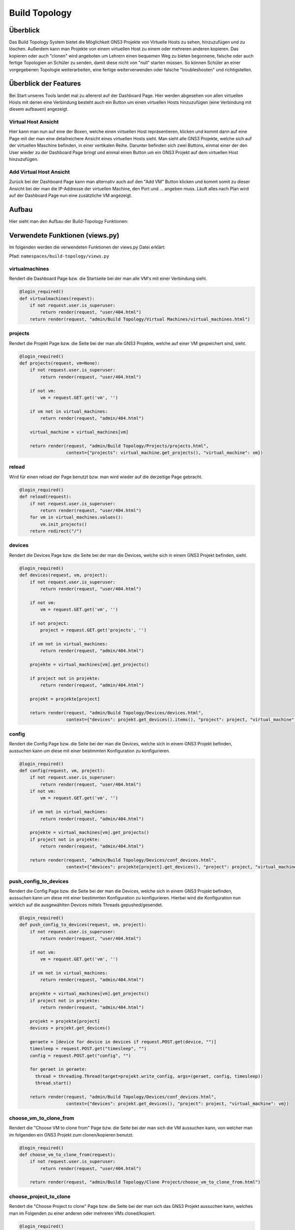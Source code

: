Build Topology
=====

.. _overview:

Überblick
----------------

Das Build Topology System bietet die Möglichkeit GNS3 Projekte von Virtuelle Hosts zu sehen, hinzuzufügen und zu löschen. Außerdem kann man Projekte von einem virtuellen Host zu einem oder mehreren anderen kopieren. Das kopieren oder auch "clonen" wird angeboten um Lehrern einen bequemen Weg zu bieten begonnene, falsche oder auch fertige Topologien an Schüler zu senden, damit diese nicht von "null" starten müssen. So können Schüler an einer vorgegebenen Topologie weiterarbeiten, eine fertige weiterverwenden oder falsche "troubleshooten" und richtigstellen.

Überblick der Features
--------------------------------
Bei Start unseres Tools landet mal zu allererst auf der Dashboard Page. Hier werden abgesehen von allen virtuellen Hosts mit denen eine Verbindung besteht auch ein Button um einen virtuellen Hosts hinzuzufügen (eine Verbindung mit diesem aufbauen) angezeigt.

.. image:: images/dashboard-page.PNG
  :width: 600
  :alt: Dashboard Page

Virtual Host Ansicht
^^^^^^^^^^^^^^^^^^^^^^^^^^
Hier kann man nun auf eine der Boxen, welche einen virtuellen Host repräsentieren, klicken und kommt dann auf eine Page mit der man eine detailreichere Ansicht eines virtuellen Hosts sieht. Man sieht alle GNS3 Projekte, welche sich auf der virtuellen Maschine befinden, in einer vertikalen Reihe. Darunter befinden sich zwei Buttons, einmal einer der den User wieder zu der Dashboard Page bringt und einmal einen Button um ein GNS3 Projekt auf dem virtuellen Host hinzuzufügen.

.. image:: images/virtuel-host-detail.PNG
  :width: 600
  :alt: Virtual Host Page
  
Add Virtual Host Ansicht
^^^^^^^^^^^^^^^^^^^^^^^^^^
Zurück bei der Dashboard Page kann man alternativ auch auf den "Add VM" Button klicken und kommt somit zu dieser Ansicht bei der man die IP-Addresse der virtuellen Machine, den Port und ... angeben muss. Läuft alles nach Plan wird auf der Dashboard Page nun eine zusätzliche VM angezeigt.

.. image:: images/virtuel-host-add.PNG
  :width: 600
  :alt: Add Virtual Host Page
  
Aufbau
----------------

Hier sieht man den Aufbau der Build-Topology Funktionen:

.. image:: images/gns3-api-class-diagram.svg
  :width: 600
  :alt: GNS3-API Klassendiagramm
   
Verwendete Funktionen (views.py)
--------------------

Im folgenden werden die verwendeten Funktionen der views.py Datei erklärt:

Pfad: ``namespaces/build-topology/views.py``

virtualmachines
^^^^^^^^^^^^^^^^

Rendert die Dashboard Page bzw. die Startseite bei der man alle VM's mit einer Verbindung sieht.

.. code-block:: python

  @login_required()
  def virtualmachines(request):
      if not request.user.is_superuser:
          return render(request, "user/404.html")
      return render(request, "admin/Build Topology/Virtual Machines/virtual_machines.html")

projects
^^^^^^^^^^^^^^^^

Rendert die Projekt Page bzw. die Seite bei der man alle GNS3 Projekte, welche auf einer VM gespeichert sind, sieht.

.. code-block:: python

  @login_required()
  def projects(request, vm=None):
      if not request.user.is_superuser:
          return render(request, "user/404.html")

      if not vm:
          vm = request.GET.get('vm', '')

      if vm not in virtual_machines:
          return render(request, "admin/404.html")

      virtual_machine = virtual_machines[vm]

      return render(request, "admin/Build Topology/Projects/projects.html", 
                    context={"projects": virtual_machine.get_projects(), "virtual_machine": vm})

reload
^^^^^^^^^^^^^^^^

Wird für einen reload der Page benutzt bzw. man wird wieder auf die derzeitige Page gebracht.

.. code-block:: python

  @login_required()
  def reload(request):
      if not request.user.is_superuser:
          return render(request, "user/404.html")
      for vm in virtual_machines.values():
          vm.init_projects()
      return redirect("/")

devices
^^^^^^^^^^^^^^^^

Rendert die Devices Page bzw. die Seite bei der man die Devices, welche sich in einem GNS3 Projekt befinden, sieht.

.. code-block:: python

  @login_required()
  def devices(request, vm, project):
      if not request.user.is_superuser:
          return render(request, "user/404.html")

      if not vm:
          vm = request.GET.get('vm', '')

      if not project:
          project = request.GET.get('projects', '')

      if vm not in virtual_machines:
          return render(request, "admin/404.html")

      projekte = virtual_machines[vm].get_projects()

      if project not in projekte:
          return render(request, "admin/404.html")

      projekt = projekte[project]

      return render(request, "admin/Build Topology/Devices/devices.html",
                    context={"devices": projekt.get_devices().items(), "project": project, "virtual_machine": vm})

config
^^^^^^^^^^^^^^^^

Rendert die Config Page bzw. die Seite bei der man die Devices, welche sich in einem GNS3 Projekt befinden, aussuchen kann um diese mit einer bestimmten Konfiguration zu konfigurieren.

.. code-block:: python

  @login_required()
  def config(request, vm, project):
      if not request.user.is_superuser:
          return render(request, "user/404.html")
      if not vm:
          vm = request.GET.get('vm', '')

      if vm not in virtual_machines:
          return render(request, "admin/404.html")

      projekte = virtual_machines[vm].get_projects()
      if project not in projekte:
          return render(request, "admin/404.html")

      return render(request, "admin/Build Topology/Devices/conf_devices.html",
                    context={"devices": projekte[project].get_devices(), "project": project, "virtual_machine": vm})

push_config_to_devices
^^^^^^^^^^^^^^^^^^^^^^^^

Rendert die Config Page bzw. die Seite bei der man die Devices, welche sich in einem GNS3 Projekt befinden, aussuchen kann um diese mit einer bestimmten Konfiguration zu konfigurieren. Hierbei wird die Konfiguration nun wirklich auf die ausgewählten Devices mittels Threads gepushed/gesendet.

.. code-block:: python

  @login_required()
  def push_config_to_devices(request, vm, project):
      if not request.user.is_superuser:
          return render(request, "user/404.html")

      if not vm:
          vm = request.GET.get('vm', '')

      if vm not in virtual_machines:
          return render(request, "admin/404.html")

      projekte = virtual_machines[vm].get_projects()
      if project not in projekte:
          return render(request, "admin/404.html")

      projekt = projekte[project]
      devices = projekt.get_devices()

      geraete = [device for device in devices if request.POST.get(device, "")]
      timesleep = request.POST.get("timesleep", "")
      config = request.POST.get("config", "")
      
      for geraet in geraete:
        thread = threading.Thread(target=projekt.write_config, args=(geraet, config, timesleep))
        thread.start()

      return render(request, "admin/Build Topology/Devices/conf_devices.html",
                    context={"devices": projekt.get_devices(), "project": project, "virtual_machine": vm})

choose_vm_to_clone_from
^^^^^^^^^^^^^^^^^^^^^^^^

Rendert die "Choose VM to clone from" Page bzw. die Seite bei der man sich die VM aussuchen kann, von welcher man im folgenden ein GNS3 Projekt zum clonen/kopieren benutzt.

.. code-block:: python

  @login_required()
  def choose_vm_to_clone_from(request):
      if not request.user.is_superuser:
          return render(request, "user/404.html")

      return render(request, "admin/Build Topology/Clone Project/choose_vm_to_clone_from.html")

choose_project_to_clone
^^^^^^^^^^^^^^^^^^^^^^^^

Rendert die "Choose Project to clone" Page bzw. die Seite bei der man sich das GNS3 Projekt aussuchen kann, welches man im Folgenden zu einer anderen oder mehreren VMs cloned/kopiert.

.. code-block:: python

  @login_required()
  def choose_project_to_clone(request, vm):
      if not request.user.is_superuser:
          return render(request, "user/404.html")
      if not vm:
          vm = request.GET.get('vm', '')

      if vm not in virtual_machines:
          return render(request, "admin/404.html")

      return render(request, "admin/Build Topology/Clone Project/choose_project_to_clone.html",
                    context={"projects": virtual_machines[vm].get_projects(), "virtual_machine": vm})

select_what_vms_to_clone_to
^^^^^^^^^^^^^^^^^^^^^^^^^^^^^^

Rendert die "Select VM(s) to clone to" Page bzw. die Seite bei der man sich die VM(s) aussuchen kann, zu denen man im Folgenden ein GNS3 Projekt cloned/kopiert.

.. code-block:: python

  @login_required()
  def select_what_vms_to_clone_to(request, vm):
      if not request.user.is_superuser:
          return render(request, "user/404.html")
      if not vm:
          vm = request.GET.get('vm', '')

      if vm not in virtual_machines:
          return render(request, "admin/404.html")

      projekte = virtual_machines[vm].get_projects()

      project = request.POST.get("projekt", "")
      if project not in projekte:
          return render(request, "admin/404.html")

      return render(request, "admin/Build Topology/Clone Project/select_vms.html",
                    context={"project": project, "virtual_machine": vm})

clone_project
^^^^^^^^^^^^^^^^^^^^^^^^

Cloned/Kopiert nun das ausgewählte GNS3 Projekt von der ausgewählten VM zu den ausgewählten VM(s).

.. code-block:: python

  @login_required()
  def clone_project(request, vm, project):
      if not request.user.is_superuser:
          return render(request, "user/404.html")
      if not vm:
          vm = request.GET.get('vm', '')

      if vm not in virtual_machines:
          return render(request, "admin/404.html")

      projekte = virtual_machines[vm].get_projects()
      if project not in projekte:
          return render(request, "admin/404.html")

      vms = [virtual_machine for vm, virtual_machine in virtual_machines.items() if request.POST.get(vm, "")]
      vm = virtual_machines[vm]
      vm.clone_project(project, vms)

      return redirect("/build_topology/relaod")

add_vm
^^^^^^^^^^^^^^^^^^^^^^^^

Rendert die "Add VM" Page und holt sich den Namen, die IP-Addresse sowie die Portnummer um diese VM dann hinzuzufügen.

.. code-block:: python

  @login_required()
  def add_vm(request):
      if not request.user.is_superuser:
          return render(request, "user/404.html")
      if request.method == "GET":
          return render(request, "admin/Build Topology/Virtual Machines/add_vm.html")
      name = request.POST.get("name", "")
      ip = request.POST.get("ip", "")
      port = request.POST.get("port", "")
      with open('assets/gns3_api_calls/virtual_machines', 'a') as file:
          file.write(f"\n{name},{ip},{port}")
      try:
          get_virtual_machines("assets/gns3_api_calls/virtual_machines")
      except:
          return render(request, "admin/404.html")
      return redirect("/")

add_project
^^^^^^^^^^^^^^^^^^^^^^^^

Rendert die "Add Project" Page und holt sich den Namen um dieses GNS3 Projekt dann hinzuzufügen.

.. code-block:: python

  @login_required()
  def add_project(request, vm):
      if not request.user.is_superuser:
          return render(request, "user/404.html")
      if request.method == "GET":
          return render(request, "admin/Build Topology/Projects/add_project.html", context={"vm": vm})
      if not vm:
          vm = request.GET.get('vm', '')

      if vm not in virtual_machines:
          return render(request, "admin/404.html")

      name = request.POST.get("name", "")
      virtual_machines[vm].create_project(name)
      return redirect(f"/build_topology/projects/{vm}")

add_device
^^^^^^^^^^^^^^^^^^^^^^^^

Rendert die "Add Device" Page und holt sich den Namen sowie den Node-Type um dieses Device dann hinzuzufügen.

.. code-block:: python

  @login_required()
  def add_device(request, vm, project):
      if not request.user.is_superuser:
          return render(request, "user/404.html")
      if request.method == "GET":
          return render(request, "admin/Build Topology/Devices/create_device.html",
                        context={"project": project, "virtual_machine": vm})

      name = request.POST.get("name", "")
      node_type = request.POST.get("node_type", "")

      if not vm:
          vm = request.GET.get('vm', '')

      if vm not in virtual_machines:
          return render(request, "admin/404.html")

      projekte = virtual_machines[vm].get_projects()
      if project not in projekte:
          return render(request, "admin/404.html")

      projekt = projekte[project]

      projekt.create_device(name, node_type)
      return render(request, "admin/Build Topology/Devices/devices.html",
                    context={"devices": projekt.get_devices().items(), "project": project, "virtual_machine": vm})

edit
^^^^^^^^^^^^^^^^^^^^^^^^

Rendert die "Edit Device" Page und bietet eine Möglichkeit das Device zu starten, zu stoppen und den Namen zu ändern.

.. code-block:: python

  def edit(request, vm, project, device):
      if not request.user.is_superuser:
          return render(request, "user/404.html")
      if request.method == "GET":
          return render(request, "admin/Build Topology/Devices/edit.html",
                        context={"device": device, "project": project, "virtual_machine": vm})

      if not vm:
          vm = request.GET.get('vm', '')

      if vm not in virtual_machines:
          return render(request, "admin/404.html")

      projekte = virtual_machines[vm].get_projects()
      if project not in projekte:
          return render(request, "admin/404.html")

      projekt = projekte[project]
      if 'start' in request.POST:
          projekt.start_device(device)
      elif 'stop' in request.POST:
          projekt.stop_device(device)
      else:
          return render(request, "admin/404.html")

      return redirect(f"/build_topology/devices/{vm}/{project}")

Verwendete Funktionen (virtual_machine.py)
----------------------------------

Im folgenden werden die verwendeten Funktionen der VirtualMachine Klasse erklärt:

Pfad: ``assets/gns3_api_calls/virtual_machine.py``

VirtualMachine Class
^^^^^^^^^^^^^^^^^^^^^^

Realisiert eine Klasse, welche eine virtuelle Machine repräsentiert. Die ``__init__`` Funktion initialisiert die Klasse und die ``__str__`` Funktion repräsentiert die Klasse als String.

.. code-block:: python

  class VirtualMachine:
    def __init__(self, name, ip, port):
        self.name = name
        self.ip = ip
        self.port = port
        self.vm_ip = self.get_vm_ip()
        self.vm_port = self.get_vm_port()
        self.projects = {}
        self.init_projects()
        self.status = self.get_status()

    def __str__(self):
        return f"(Virtual Machine) - Name: {self.name}, IP: {self.ip}, Port: {self.port}, Projects: {len(self.projects)}"
        
init_projects
^^^^^^^^^^^^^^^^^^^^^^

Initialisiert ...
Na bro what da fuc macht die methode

.. code-block:: python

    def init_projects(self):
        projects = requests.get(url=f"http://{self.ip}:{self.port}/v2/projects")
        for project in projects.json():
            if project not in projects:
                self.projects[project["name"]] = Project(ip=self.ip,
                                                         vm_ip=self.vm_ip,
                                                         port=self.port,
                                                         name=project["name"],
                                                         project_id=project["project_id"]
                                                         )

create_project
^^^^^^^^^^^^^^^^^^^^^^

Erzeugt ein Projekt mittels Konstruktor.

.. code-block:: python

    def create_project(self, name):
        self.projects[name] = Project(ip=self.ip, vm_ip=self.vm_ip,
                                      port=self.port,
                                      name=name
                                      )
        self.projects[name].add_compute()

get_vm_ip
^^^^^^^^^^^^^^^^^^^^^^

Returned die IP-Addresse einer virtuellen Machine.

.. code-block:: python

    def get_vm_ip(self):
        request = requests.get(f"http://{self.ip}:{self.port}/v2/computes/vm")
        vm_ip = request.json()["host"]
        if request.status_code == 404:
            vm_ip = self.ip
        return vm_ip

get_vm_port
^^^^^^^^^^^^^^^^^^^^^^

Returned die Portnummer einer virtuellen Machine.

.. code-block:: python

    def get_vm_port(self):
        request = requests.get(f"http://{self.ip}:{self.port}/v2/computes/vm")
        vm_port = request.json()["port"]
        if request.status_code == 404:
            vm_port = self.port
        return vm_port

get_status
^^^^^^^^^^^^^^^^^^^^^^

Returned den Status ...

.. code-block:: python

    def get_status(self):
        return requests.get(f"http://{self.ip}:{self.port}/v2/version").status_code == 200

get_projects
^^^^^^^^^^^^^^^^^^^^^^

Returned alle Projekte der VM.

.. code-block:: python

    def get_projects(self):
        return self.projects

download_project_from_vm
^^^^^^^^^^^^^^^^^^^^^^^^^^

Lädt ein Projekt von einer VM herunter.

.. code-block:: python

    def download_project_from_vm(self, name, filepath):
        a = requests.get(f"http://{self.ip}:{self.port}/v2/projects/{self.projects[name].get_project_id()}/export")
        with open(f"{filepath}/{name}.gns3project", 'wb') as file:
            file.write(a.content)

upload_project_to_vm
^^^^^^^^^^^^^^^^^^^^^^^^^^

Lädt ein Projekt auf eine VM.

.. code-block:: python

    def upload_project_to_vm(self, filepath):
        project_id = f"{secrets.token_hex(4)}-{secrets.token_hex(2)}-{secrets.token_hex(2)}-{secrets.token_hex(2)}-{secrets.token_hex(6)}"
        with open(filepath, 'rb') as file:
            data = file.read()
        requests.post(f"http://{self.ip}:{self.port}/v2/projects/{project_id}/import", data=data)

clone_project
^^^^^^^^^^^^^^^^^^^^^^^^^^

Cloned/Kopiert ein Projekt von einer VM zu mehreren VMs oder einer VM.

.. code-block:: python

    def clone_project(self, project_name, vm_list):
        data = requests.get(
            f"http://{self.ip}:{self.port}/v2/projects/{self.projects[project_name].get_project_id()}/export")
        for vm in vm_list:
            project_id = f"{secrets.token_hex(4)}-{secrets.token_hex(2)}-{secrets.token_hex(2)}-{secrets.token_hex(2)}-{secrets.token_hex(6)}"
            requests.post(f"http://{vm.ip}:{vm.port}/v2/projects/{project_id}/import", data=data)

Verwendete Funktionen (project.py)
----------------------------------

Im folgenden werden die verwendeten Funktionen der Project Klasse erklärt:

Pfad: ``assets/gns3_api_calls/project.py``

Project Class
^^^^^^^^^^^^^^^^^^^^^^

Realisiert eine Klasse, welche ein GNS3 Projekt repräsentiert. Die ``__init__`` Funktion initialisiert die Klasse und die ``__str__`` Funktion repräsentiert die Klasse als String.

.. code-block:: python

  class Project:
      def __init__(self, ip, vm_ip, port, name, project_id=None):
          self.devices = {}
          self.ip = ip
          self.vm_ip = vm_ip
          self.port = port
          self.name = name

          if not project_id:
              self.create_project()
          else:
              self.project_id = project_id
              self.init_devices()
          self.add_compute()
      
      def __str__(self):
          return f"(Project) - Name: {self.name}, Devices: {len(self.devices)}, Project_id: {self.project_id}"

create_project
^^^^^^^^^^^^^^^^^^^^^^

Realisiert eine Klasse, welche ein GNS3 Projekt repräsentiert. Die ``__init__`` Funktion initialisiert die Klasse und die ``__str__`` Funktion repräsentiert die Klasse als String.

.. code-block:: python

      def create_project(self):
          """
          creates a gns project
          """
          project = requests.post(f"http://{self.ip}:{self.port}/v2/projects", json={"name": self.name})
          if project.status_code == 201:
              self.project_id = project.json()["project_id"]
          else:
              self.project_id = None

init_devices
^^^^^^^^^^^^^^^^^^^^^^

Realisiert eine Klasse, welche ein GNS3 Projekt repräsentiert. Die ``__init__`` Funktion initialisiert die Klasse und die ``__str__`` Funktion repräsentiert die Klasse als String.

.. code-block:: python

      def init_devices(self):
          devices = requests.get(f"http://{self.ip}:{self.port}/v2/projects/{self.project_id}/nodes")
          for device in devices.json():
              hda_disk_image = None
              telnet_port = device['console']
              node_id = device['node_id']
              node_type = device['node_type']

              if "hda_disk_image" in device["properties"]:
                  hda_disk_image = device["properties"]["hda_disk_image"]

              self.devices[device['name']] = Device(
                  name=device['name'],
                  ip=self.ip,
                  vm_ip=self.vm_ip,
                  port=self.port,
                  project_id=self.project_id,
                  node_type=node_type,
                  values={"node_id": node_id,
                          "telnet_port": telnet_port,
                          "hda_disk_image": hda_disk_image
                          }
              )
          return True

create_device
^^^^^^^^^^^^^^^^^^^^^^

Realisiert eine Klasse, welche ein GNS3 Projekt repräsentiert. Die ``__init__`` Funktion initialisiert die Klasse und die ``__str__`` Funktion repräsentiert die Klasse als String.

.. code-block:: python

      def create_device(self, name, node_type):
          self.open()
          self.devices[name] = Device(name=name,
                                      ip=self.ip,
                                      vm_ip=self.vm_ip,
                                      port=self.port,
                                      project_id=self.project_id,
                                      node_type=node_type,
                                      )

link_device
^^^^^^^^^^^^^^^^^^^^^^

Realisiert eine Klasse, welche ein GNS3 Projekt repräsentiert. Die ``__init__`` Funktion initialisiert die Klasse und die ``__str__`` Funktion repräsentiert die Klasse als String.

.. code-block:: python

      def link_devices(self, node1, node2, adapter1, adapter2):
          self.open()
          response = requests.post(f"http://{self.ip}:{self.port}/v2/projects/{self.project_id}/links", json={
              "nodes": [
                  {
                      "adapter_number": adapter1,
                      "node_id": self.devices[node1].node_id,
                      "port_number": 0
                  },
                  {
                      "adapter_number": adapter2,
                      "node_id": self.devices[node2].node_id,
                      "port_number": 0
                  }
              ]
          })
          if not response.status_code == 201:
              print(response.json())

add_compute
^^^^^^^^^^^^^^^^^^^^^^

Realisiert eine Klasse, welche ein GNS3 Projekt repräsentiert. Die ``__init__`` Funktion initialisiert die Klasse und die ``__str__`` Funktion repräsentiert die Klasse als String.

.. code-block:: python

      def add_compute(self):
          requests.post(f"http://{self.ip}:{self.port}/v2/compute/projects", json={
              "name": self.name,
              "project_id": self.project_id,
              "variables": None
          })

write_config
^^^^^^^^^^^^^^^^^^^^^^

Realisiert eine Klasse, welche ein GNS3 Projekt repräsentiert. Die ``__init__`` Funktion initialisiert die Klasse und die ``__str__`` Funktion repräsentiert die Klasse als String.

.. code-block:: python

      def write_config(self, name, config, timeout=240):
          self.devices[name].write_config(config, timeout)

start_device
^^^^^^^^^^^^^^^^^^^^^^

Realisiert eine Klasse, welche ein GNS3 Projekt repräsentiert. Die ``__init__`` Funktion initialisiert die Klasse und die ``__str__`` Funktion repräsentiert die Klasse als String.

.. code-block:: python

      def start_device(self, name):
          self.devices[name].start_device()

stop_device
^^^^^^^^^^^^^^^^^^^^^^

Realisiert eine Klasse, welche ein GNS3 Projekt repräsentiert. Die ``__init__`` Funktion initialisiert die Klasse und die ``__str__`` Funktion repräsentiert die Klasse als String.

.. code-block:: python

      def stop_device(self, name):
          self.devices[name].stop_device()

open
^^^^^^^^^^^^^^^^^^^^^^

Realisiert eine Klasse, welche ein GNS3 Projekt repräsentiert. Die ``__init__`` Funktion initialisiert die Klasse und die ``__str__`` Funktion repräsentiert die Klasse als String.

.. code-block:: python

      def open(self):
          requests.post(f"http://{self.ip}:{self.port}/v2/projects/{self.project_id}/open")

close
^^^^^^^^^^^^^^^^^^^^^^

Realisiert eine Klasse, welche ein GNS3 Projekt repräsentiert. Die ``__init__`` Funktion initialisiert die Klasse und die ``__str__`` Funktion repräsentiert die Klasse als String.

.. code-block:: python

      def close(self):
          requests.post(f"http://{self.ip}:{self.port}/v2/projects/{self.project_id}/close")

get_devices
^^^^^^^^^^^^^^^^^^^^^^

Realisiert eine Klasse, welche ein GNS3 Projekt repräsentiert. Die ``__init__`` Funktion initialisiert die Klasse und die ``__str__`` Funktion repräsentiert die Klasse als String.

.. code-block:: python

      def get_devices(self):
          return self.devices

get_project
^^^^^^^^^^^^^^^^^^^^^^

Realisiert eine Klasse, welche ein GNS3 Projekt repräsentiert. Die ``__init__`` Funktion initialisiert die Klasse und die ``__str__`` Funktion repräsentiert die Klasse als String.

.. code-block:: python

      def get_project_id(self):
          return self.project_id

